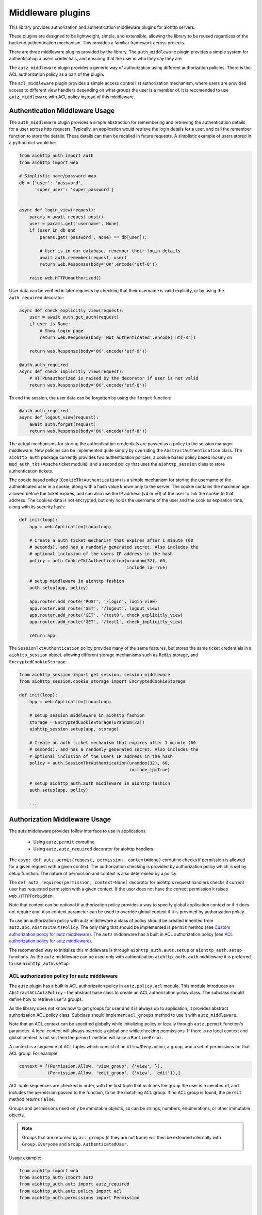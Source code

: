 ==================
Middleware plugins
==================

This library provides authorization and authentication middleware plugins for
aiohttp servers.

These plugins are designed to be lightweight, simple, and extensible, allowing
the library to be reused regardless of the backend authentication mechanism.
This provides a familiar framework across projects.

There are three middleware plugins provided by the library. The ``auth_middleware``
plugin provides a simple system for authenticating a users credentials, and
ensuring that the user is who they say they are.

The ``autz_middleware`` plugin provides a generic way of authorization using 
different authorization policies. There is the ACL authorization policy as a
part of the plugin.

The ``acl_middleware`` plugin provides a simple access control list authorization
mechanism, where users are provided access to different view handlers depending
on what groups the user is a member of. It is recomended to use ``autz_middleware``
with ACL policy instead of this middleware.


Authentication Middleware Usage
===============================

The ``auth_middleware`` plugin provides a simple abstraction for remembering and
retrieving the authentication details for a user across http requests.
Typically, an application would retrieve the login details for a user, and call
the remember function to store the details. These details can then be recalled
in future requests. A simplistic example of users stored in a python dict would
be:

.. code-block:: python

    from aiohttp_auth import auth
    from aiohttp import web

    # Simplistic name/password map
    db = {'user': 'password',
          'super_user': 'super_password'}


    async def login_view(request):
        params = await request.post()
        user = params.get('username', None)
        if (user in db and
            params.get('password', None) == db[user]):

            # User is in our database, remember their login details
            await auth.remember(request, user)
            return web.Response(body='OK'.encode('utf-8'))

        raise web.HTTPUnauthorized()

User data can be verified in later requests by checking that their username is
valid explicity, or by using the ``auth_required`` decorator:

.. code-block:: python
    
    async def check_explicitly_view(request):
        user = await auth.get_auth(request)
        if user is None:
            # Show login page
            return web.Response(body='Not authenticated'.encode('utf-8'))

        return web.Response(body='OK'.encode('utf-8'))

    @auth.auth_required
    async def check_implicitly_view(request):
        # HTTPUnauthorized is raised by the decorator if user is not valid
        return web.Response(body='OK'.encode('utf-8'))

To end the session, the user data can be forgotten by using the ``forget``
function:

.. code-block:: python

    @auth.auth_required
    async def logout_view(request):
        await auth.forget(request)
        return web.Response(body='OK'.encode('utf-8'))

The actual mechanisms for storing the authentication credentials are passed as
a policy to the session manager middleware. New policies can be implemented
quite simply by overriding the ``AbstractAuthentication`` class. The ``aiohttp_auth``
package currently provides two authentication policies, a cookie based policy
based loosely on ``mod_auth_tkt`` (Apache ticket module), and a second policy that
uses the ``aiohttp_session`` class to store authentication tickets.

The cookie based policy (``CookieTktAuthentication``) is a simple mechanism for
storing the username of the authenticated user in a cookie, along with a hash
value known only to the server. The cookie contains the maximum age allowed
before the ticket expires, and can also use the IP address (v4 or v6) of the
user to link the cookie to that address. The cookies data is not encrypted,
but only holds the username of the user and the cookies expiration time, along
with its security hash:

.. code-block:: python

    def init(loop):
        app = web.Application(loop=loop)

        # Create a auth ticket mechanism that expires after 1 minute (60
        # seconds), and has a randomly generated secret. Also includes the
        # optional inclusion of the users IP address in the hash
        policy = auth.CookieTktAuthentication(urandom(32), 60,
                                              include_ip=True)
        
        # setup middleware in aiohttp fashion
        auth.setup(app, policy)

        app.router.add_route('POST', '/login', login_view)
        app.router.add_route('GET', '/logout', logout_view)
        app.router.add_route('GET', '/test0', check_explicitly_view)
        app.router.add_route('GET', '/test1', check_implicitly_view)

        return app

The ``SessionTktAuthentication`` policy provides many of the same features, but
stores the same ticket credentials in a ``aiohttp_session`` object, allowing
different storage mechanisms such as ``Redis`` storage, and
``EncryptedCookieStorage``:

.. code-block:: python

    from aiohttp_session import get_session, session_middleware
    from aiohttp_session.cookie_storage import EncryptedCookieStorage

    def init(loop):
        app = web.Application(loop=loop)

        # setup session middleware in aiohttp fashion
        storage = EncryptedCookieStorage(urandom(32))
        aiohttp_session.setup(app, storage)

        # Create an auth ticket mechanism that expires after 1 minute (60
        # seconds), and has a randomly generated secret. Also includes the
        # optional inclusion of the users IP address in the hash
        policy = auth.SessionTktAuthentication(urandom(32), 60,
                                               include_ip=True)

        # setup aiohttp_auth.auth middleware in aiohttp fashion
        auth.setup(app, policy)

        ...


Authorization Middleware Usage
==============================

The autz middleware provides follow interface to use in applications:

    - Using ``autz.permit`` coroutine.
    - Using ``autz.autz_required`` decorator for aiohttp handlers.

The ``async def autz.permit(request, permission, context=None)`` coroutine checks 
if permission is allowed for a given request with a given context. 
The authorization checking is provided by authorization policy which is set by 
setup function. The nature of permission and context is also determined by a policy.

The ``def autz_required(permission, context=None)`` decorator for aiohttp's request 
handlers checks if current user has requested permission with a given context.
If the user does not have the correct permission it raises ``web.HTTPForbidden``.

Note that context can be optional if authorization policy provides a way
to specify global application context or if it does not require any. Also context 
parameter can be used to override global context if it is provided by authorization policy.

To use an authorization policy with autz middleware a class of policy should be created
inherited from ``autz.abc.AbstractAutzPolicy``. The only thing that should be implemented
is ``permit`` method (see `Custom authorization policy for autz middleware`_). 
The ``autz`` middleware has a built in ACL authorization policy 
(see `ACL authorization policy for autz middleware`_).

The recomended way to initialize this middleware is through
``aiohttp_auth.autz.setup`` or ``aiohttp_auth.setup`` functions. As the ``autz``
middleware can be used only with authentication ``aiohttp_auth.auth``
middleware it is preferred to use ``aiohttp_auth.setup``.

ACL authorization policy for autz middleware
--------------------------------------------

The ``autz`` plugin has a built in ACL authorization policy in ``autz.policy.acl`` module.
This module introduces an ``AbstractACLAutzPolicy`` - the abstract base class to create an ACL 
authorization policy class. The subclass should define how to retrieve user's groups.

As the library does not know how to get groups for user and it is always
up to application, it provides abstract authorization ACL policy
class. Subclass should implement ``acl_groups`` method to use it with
``autz_middleware``.

Note that an ACL context can be specified globally while initializing
policy or locally through ``autz.permit`` function's parameter. A local
context will always override a global one while checking permissions.
If there is no local context and global context is not set then the
``permit`` method will raise a ``RuntimeError``.

A context is  a sequence of ACL tuples which consist of an
``Allow``/``Deny`` action, a group, and a set of permissions for that ACL
group. For example:

.. code-block:: python

    context = [(Permission.Allow, 'view_group', {'view', }),
               (Permission.Allow, 'edit_group', {'view', 'edit'}),]

ACL tuple sequences are checked in order, with the first tuple that
matches the group the user is a member of, and includes the permission
passed to the function, to be the matching ACL group. If no ACL group is
found, the ``permit`` method returns ``False``.

Groups and permissions need only be immutable objects, so can be strings,
numbers, enumerations, or other immutable objects.

.. note:: Groups that are returned by ``acl_groups`` (if they are not
    ``None``) will then be extended internally with ``Group.Everyone`` and
    ``Group.AuthenticatedUser``.

Usage example:

.. code-block:: python
    
    from aiohttp import web
    from aiohttp_auth import autz 
    from aiohttp_auth.autz import autz_required
    from aiohttp_auth.autz.policy import acl
    from aiohttp_auth.permissions import Permission


    # create an acl authorization policy class
    class ACLAutzPolicy(acl.AbstractACLAutzPolicy):
        """The concrete ACL authorization policy."""

        def __init__(self, users, context=None):
            # do not forget to call parent __init__
            super().__init__(context)

            # we will retrieve groups using some kind of users dict
            # here you can use db or cache or any other needed data
            self.users = users

        async def acl_groups(self, user_identity):
            """Return acl groups for given user identity.

            This method should return a sequence of groups for given user_identity.

            Args:
                user_identity: User identity returned by auth.get_auth.

            Returns:
                Sequence of acl groups (possibly empty) for the user identity or None.
            """
            # implement application specific logic here
            user = self.users.get(user_identity, None)
            if user is None:
                return None

            return user['groups']


    def init(loop):
        app = web.Application(loop=loop)
        ...
        # here you need to initialize aiohttp_auth.auth middleware
        auth_policy = ...
        ...
        users = ...
        # Create application global context.
        # It can be overridden in autz.permit fucntion or in
        # autz_required decorator using local context explicitly.
        context = [(Permission.Allow, 'view_group', {'view', }),
                   (Permission.Allow, 'edit_group', {'view', 'edit'})]
        autz_policy = ACLAutzPolicy(users, context)

        # install auth and autz middleware in aiohttp fashion
        aiohttp_auth.setup(app, auth_policy, autz_policy)


    # authorization using autz decorator applying to app handler
    @autz_required('view')
    async def handler_view(request):
        # authorization using permit
        if await autz.permit(request, 'edit'):
            pass


    local_context = [(Permission.Deny, 'view_group', {'view', })]

    # authorization using autz decorator applying to app handler
    # using local_context to override global one.
    @autz_required('view', local_context)
    async def handler_view_local(request):
        # authorization using permit and local_context to 
        # override global one
        if await autz.permit(request, 'edit', local_context):
            pass

Custom authorization policy for autz middleware
-----------------------------------------------

Tha ``autz`` middleware makes it possible to use custom athorization policy with
the same ``autz`` public interface for checking user permissions.
The follow example shows how to create such simple custom policy:

.. code-block:: python

    from aiohttp import web
    from aiohttp_auth import autz, auth
    from aiohttp_auth.autz import autz_required
    from aiohttp_auth.autz.abc import AbstractAutzPolicy

    class CustomAutzPolicy(AbstractAutzPolicy):

        def __init__(self, admin_user_identity):
            self.admin_user_identity = admin_user_identity

        async def permit(self, user_identity, permission, context=None):
            # All we need is to implement this method

            if permission == 'admin':
                # only admin_user_identity is allowed for 'admin' permission
                if user_identity == self.admin_user_identity:
                    return True

                # forbid anyone else
                return False
            
            # allow any other permissions for all users
            return True


    def init(loop):
        app = web.Application(loop=loop)
        ...
        # here you need to initialize aiohttp_auth.auth middleware
        auth_policy = ...
        ...
        # create custom authorization policy 
        autz_policy = CustomAutzPolicy(admin_user_identity='Bob') 

        # install auth and autz middleware in aiohttp fashion
        aiohttp_auth.setup(app, auth_policy, autz_policy)


    # authorization using autz decorator applying to app handler
    @autz_required('admin')
    async def handler_admin(request):
        # only Bob can run this handler

        # authorization using permit
        if await autz.permit(request, 'admin'):
            # only Bob can get here
            pass


    @autz_required('guest')
    async def handler_guest(request):
        # everyone can run this handler

        # authorization using permit
        if await autz.permit(request, 'guest'):
            # everyone can get here
            pass


ACL Middleware Usage
====================

The ``acl_middleware``` plugin (provided by the ``aiohttp_auth`` library), is layered
on top of the ``auth_middleware`` plugin, and provides a access control list (ACL)
system similar to that used by the Pyramid WSGI module.

Each user in the system is assigned a series of groups. Each group in the
system can then be assigned permissions that they are allowed (or not allowed)
to access. Groups and permissions are user defined, and need only be immutable
objects, so they can be strings, numbers, enumerations, or other immutable
objects.

To specify what groups a user is a member of, a function is passed to the
``acl_middleware`` factory which taks a ``user_id`` (as returned from the
``auth.get_auth`` function) as a parameter, and expects a sequence of permitted ACL
groups to be returned. This can be a empty tuple to represent no explicit
permissions, or None to explicitly forbid this particular ``user_id``. Note that
the ``user_id`` passed may be ``None`` if no authenticated user exists. Building apon
our example, a function may be defined as:

.. code-block:: python

    from aiohttp import web
    from aiohttp_auth import acl, auth
    import aiohttp_session

    group_map = {'user': (,),
                 'super_user': ('edit_group',),}

    async def acl_group_callback(user_id):
        # The user_id could be None if the user is not authenticated, but in
        # our example, we allow unauthenticated users access to some things, so
        # we return an empty tuple.
        return group_map.get(user_id, tuple())

    def init(loop):
        ...

        app = web.Application(loop=loop)
        # setup session middleware
        storage = aiohttp_session.EncryptedCookieStorage(urandom(32))
        aiohttp_session.setup(app, storage)

        # setup aiohttp_auth.auth middleware
        policy = auth.SessionTktAuthentication(urandom(32), 60, include_ip=True)
        auth.setup(app, policy)

        # setup aiohttp_auth.acl middleware
        acl.setup(app, acl_group_callback)

        ...


Note that the ACL groups returned by the function will be modified by the
``acl_middleware`` to also include the ``Group.Everyone`` group (if the value returned
is not ``None``), and also the ``Group.AuthenticatedUser`` if the ``user_id``
is not ``None``.

Instead of ``acl_group_callback`` as a coroutine the ``AbstractACLGroupsCallback`` 
class can be used (all you need is to override ``acl_groups`` method):

.. code-block:: python

    from aiohttp import web
    from aiohttp_auth import acl, auth
    from aiohttp_auth.acl.abc import AbstractACLGroupsCallback
    import aiohttp_session


    class ACLGroupsCallback(AbstractACLGroupsCallback):
        def __init__(self, cache):
            # Save here data you need to retrieve groups
            # for example cache or db connection
            self.cache = cache

        async def acl_groups(self, user_id):
            # override abstract method with needed logic
            user = self.cache.get(user_id, None)
            ...
            groups = user.groups() if user else tuple()
            return groups


    def init(loop):
        ...

        app = web.Application(loop=loop)
        # setup session middleware
        storage = aiohttp_session.EncryptedCookieStorage(urandom(32))
        aiohttp_session.setup(app, storage)

        # setup aiohttp_auth.auth middleware
        policy = auth.SessionTktAuthentication(urandom(32), 60, include_ip=True)
        auth.setup(app, policy)

        # setup aiohttp_auth.acl middleware
        cache = ... 
        acl_groups_callback = ACLGroupsCallback(cache)
        acl.setup(app, acl_group_callback)

        ...


With the groups defined, an ACL context can be specified for looking up what
permissions each group is allowed to access. A context is a sequence of ACL
tuples which consist of a ``Allow``/``Deny`` action, a group, and a sequence of
permissions for that ACL group. For example:

.. code-block:: python

    from aiohttp_auth.permissions import Group, Permission

    context = [(Permission.Allow, Group.Everyone, ('view',)),
               (Permission.Allow, Group.AuthenticatedUser, ('view', 'view_extra')),
               (Permission.Allow, 'edit_group', ('view', 'view_extra', 'edit')),]

Views can then be defined using the ``acl_required`` decorator, allowing only
specific users access to a particular view. The ``acl_required`` decorator
specifies a permission required to access the view, and a context to check
against:

.. code-block:: python

    @acl_required('view', context)
    async def view_view(request):
        return web.Response(body='OK'.encode('utf-8'))

    @acl_required('view_extra', context)
    async def view_extra_view(request):
        return web.Response(body='OK'.encode('utf-8'))

    @acl_required('edit', context)
    async def edit_view(request):
        return web.Response(body='OK'.encode('utf-8'))

In our example, non-logged in users will have access to the view_view, 'user'
will have access to both the view_view and view_extra_view, and 'super_user'
will have access to all three views. If no ACL group of the user matches the
ACL permission requested by the view, the decorator raises ``web.HTTPForbidden``.

ACL tuple sequences are checked in order, with the first tuple that matches the
group the user is a member of, AND includes the permission passed to the
function, declared to be the matching ACL group. This means that if the ACL
context was modified to:

.. code-block:: python

    context = [(Permission.Allow, Group.Everyone, ('view',)),
               (Permission.Deny, 'super_user', ('view_extra')),
               (Permission.Allow, Group.AuthenticatedUser, ('view', 'view_extra')),
               (Permission.Allow, 'edit_group', ('view', 'view_extra', 'edit')),]

In this example the 'super_user' would be denied access to the view_extra_view
even though they are an ``AuthenticatedUser`` and in the 'edit_group'.
